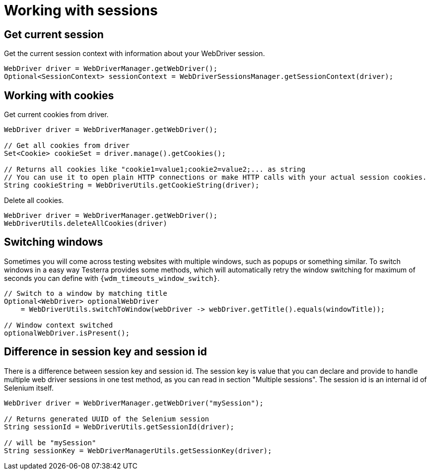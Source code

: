 = Working with sessions

== Get current session

.Get the current session context with information about your WebDriver session.
[source,java]
----
WebDriver driver = WebDriverManager.getWebDriver();
Optional<SessionContext> sessionContext = WebDriverSessionsManager.getSessionContext(driver);
----

== Working with cookies

.Get current cookies from driver.
[source,java]
----
WebDriver driver = WebDriverManager.getWebDriver();

// Get all cookies from driver
Set<Cookie> cookieSet = driver.manage().getCookies();

// Returns all cookies like "cookie1=value1;cookie2=value2;... as string
// You can use it to open plain HTTP connections or make HTTP calls with your actual session cookies.
String cookieString = WebDriverUtils.getCookieString(driver);
----

.Delete all cookies.
[source,java]
----
WebDriver driver = WebDriverManager.getWebDriver();
WebDriverUtils.deleteAllCookies(driver)
----

== Switching windows

Sometimes you will come across testing websites with multiple windows, such as popups or something similar.
To switch windows in a easy way Testerra provides some methods, which will automatically retry the window switching for maximum of seconds you can define with `{wdm_timeouts_window_switch}`.

[source,java]
----
// Switch to a window by matching title
Optional<WebDriver> optionalWebDriver
    = WebDriverUtils.switchToWindow(webDriver -> webDriver.getTitle().equals(windowTitle));

// Window context switched
optionalWebDriver.isPresent();
----

== Difference in session key and session id

There is a difference between session key and session id.
The session key is value that you can declare and provide to handle multiple web driver sessions in one test method, as you can read in section "Multiple sessions".
The session id is an internal id of Selenium itself.

[source,java]
----
WebDriver driver = WebDriverManager.getWebDriver("mySession");

// Returns generated UUID of the Selenium session
String sessionId = WebDriverUtils.getSessionId(driver);

// will be "mySession"
String sessionKey = WebDriverManagerUtils.getSessionKey(driver);
----
